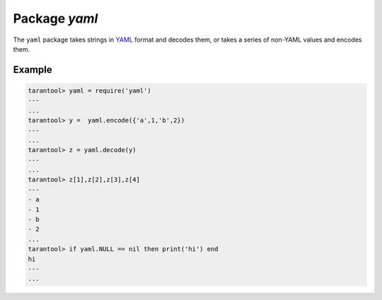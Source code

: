 -------------------------------------------------------------------------------
                            Package `yaml`
-------------------------------------------------------------------------------

The ``yaml`` package takes strings in YAML_ format and decodes them, or takes a
series of non-YAML values and encodes them.

.. module:: yaml

.. function:: encode(lua_value)

    Convert a Lua object to a YAML string.

    :param lua_value: either a scalar value or a Lua table value.
    :return: the original value reformatted as a YAML string.
    :rtype: string

.. function:: decode(string)

    Convert a YAML string to a Lua object.

    :param string: a string formatted as YAML.
    :return: the original contents formatted as a Lua table.
    :rtype: table

.. _yaml-null:

.. data:: NULL

    A value comparable to Lua "nil" which may be useful as a placeholder in a tuple.

=================================================
                    Example
=================================================

.. code-block:: lua

    tarantool> yaml = require('yaml')
    ---
    ...
    tarantool> y =  yaml.encode({'a',1,'b',2})
    ---
    ...
    tarantool> z = yaml.decode(y)
    ---
    ...
    tarantool> z[1],z[2],z[3],z[4]
    ---
    - a
    - 1
    - b
    - 2
    ...
    tarantool> if yaml.NULL == nil then print('hi') end
    hi
    ---
    ...

.. _YAML: http://yaml.org/
